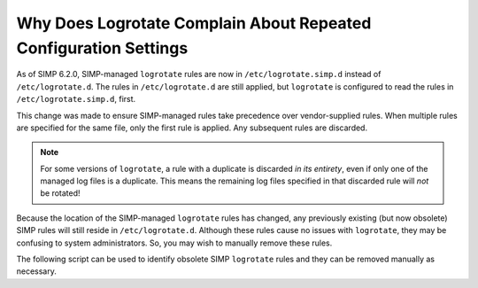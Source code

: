.. _faq_logrotate:

Why Does Logrotate Complain About Repeated Configuration Settings
=================================================================

As of SIMP 6.2.0, SIMP-managed ``logrotate`` rules are now in
``/etc/logrotate.simp.d`` instead of ``/etc/logrotate.d``.  The rules in
``/etc/logrotate.d`` are still applied, but ``logrotate`` is configured to read
the rules in ``/etc/logrotate.simp.d``, first.

This change was made to ensure SIMP-managed rules take precedence over
vendor-supplied rules. When multiple rules are specified for the same file, only
the first rule is applied. Any subsequent rules are discarded.

.. NOTE::

   For some versions of ``logrotate``, a rule with a duplicate is discarded *in
   its entirety*, even if only one of the managed log files is a duplicate.
   This means the remaining log files specified in that discarded rule will
   *not* be rotated!

Because the location of the SIMP-managed ``logrotate`` rules has changed,
any previously existing (but now obsolete) SIMP rules will still reside in
``/etc/logrotate.d``.  Although these rules cause no issues with ``logrotate``,
they may be confusing to system administrators.  So, you may wish to manually
remove these rules.

The following script can be used to identify obsolete SIMP ``logrotate`` rules
and they can be removed manually as necessary.

.. code-block: sh
   GRep -rl 'managed by puppet' /etc/logrotate.d
